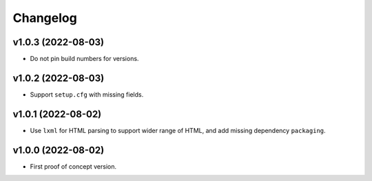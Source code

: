 Changelog
=========

v1.0.3 (2022-08-03)
-------------------
* Do not pin build numbers for versions.

v1.0.2 (2022-08-03)
-------------------
* Support ``setup.cfg`` with missing fields.

v1.0.1 (2022-08-02)
-------------------
* Use ``lxml`` for HTML parsing to support wider range of HTML, and add missing dependency ``packaging``.

v1.0.0 (2022-08-02)
-------------------
* First proof of concept version.
